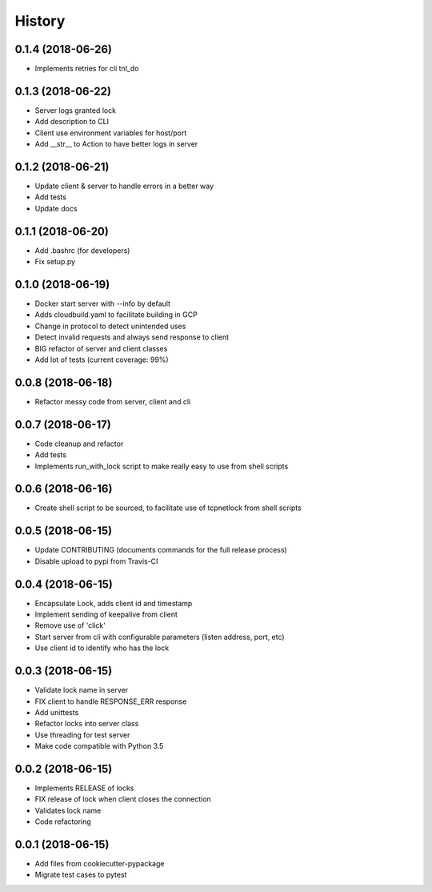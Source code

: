 =======
History
=======

0.1.4 (2018-06-26)
------------------

* Implements retries for cli tnl_do


0.1.3 (2018-06-22)
------------------

* Server logs granted lock
* Add description to CLI
* Client use environment variables for host/port
* Add __str__ to Action to have better logs in server

0.1.2 (2018-06-21)
------------------

* Update client & server to handle errors in a better way
* Add tests
* Update docs

0.1.1 (2018-06-20)
------------------

* Add .bashrc (for developers)
* Fix setup.py

0.1.0 (2018-06-19)
------------------

* Docker start server with --info by default
* Adds cloudbuild.yaml to facilitate building in GCP
* Change in protocol to detect unintended uses
* Detect invalid requests and always send response to client
* BIG refactor of server and client classes
* Add lot of tests (current coverage: 99%)


0.0.8 (2018-06-18)
------------------

* Refactor messy code from server, client and cli


0.0.7 (2018-06-17)
------------------

* Code cleanup and refactor
* Add tests
* Implements run_with_lock script to make really easy to use from shell scripts

0.0.6 (2018-06-16)
------------------

* Create shell script to be sourced, to facilitate use of tcpnetlock from shell scripts

0.0.5 (2018-06-15)
------------------

* Update CONTRIBUTING (documents commands for the full release process)
* Disable upload to pypi from Travis-CI

0.0.4 (2018-06-15)
------------------

* Encapsulate Lock, adds client id and timestamp
* Implement sending of keepalive from client
* Remove use of 'click'
* Start server from cli with configurable parameters (listen address, port, etc)
* Use client id to identify who has the lock

0.0.3 (2018-06-15)
------------------

* Validate lock name in server
* FIX client to handle RESPONSE_ERR response
* Add unittests
* Refactor locks into server class
* Use threading for test server
* Make code compatible with Python 3.5

0.0.2 (2018-06-15)
------------------

* Implements RELEASE of locks
* FIX release of lock when client closes the connection
* Validates lock name
* Code refactoring

0.0.1 (2018-06-15)
------------------

* Add files from cookiecutter-pypackage
* Migrate test cases to pytest
